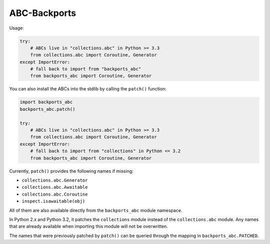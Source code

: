 =============
ABC-Backports
=============

Usage:

.. code-block:: python

    try:
        # ABCs live in "collections.abc" in Python >= 3.3
        from collections.abc import Coroutine, Generator
    except ImportError:
        # fall back to import from "backports_abc"
        from backports_abc import Coroutine, Generator

You can also install the ABCs into the stdlib by calling the ``patch()``
function:

.. code-block:: python

    import backports_abc
    backports_abc.patch()

    try:
        # ABCs live in "collections.abc" in Python >= 3.3
        from collections.abc import Coroutine, Generator
    except ImportError:
        # fall back to import from "collections" in Python <= 3.2
        from backports_abc import Coroutine, Generator

Currently, ``patch()`` provides the following names if missing:

* ``collections.abc.Generator``
* ``collections.abc.Awaitable``
* ``collections.abc.Coroutine``
* ``inspect.isawaitable(obj)``

All of them are also available directly from the ``backports_abc``
module namespace.

In Python 2.x and Python 3.2, it patches the ``collections`` module
instead of the ``collections.abc`` module.  Any names that are already
available when importing this module will not be overwritten.

The names that were previously patched by ``patch()`` can be queried
through the mapping in ``backports_abc.PATCHED``.
